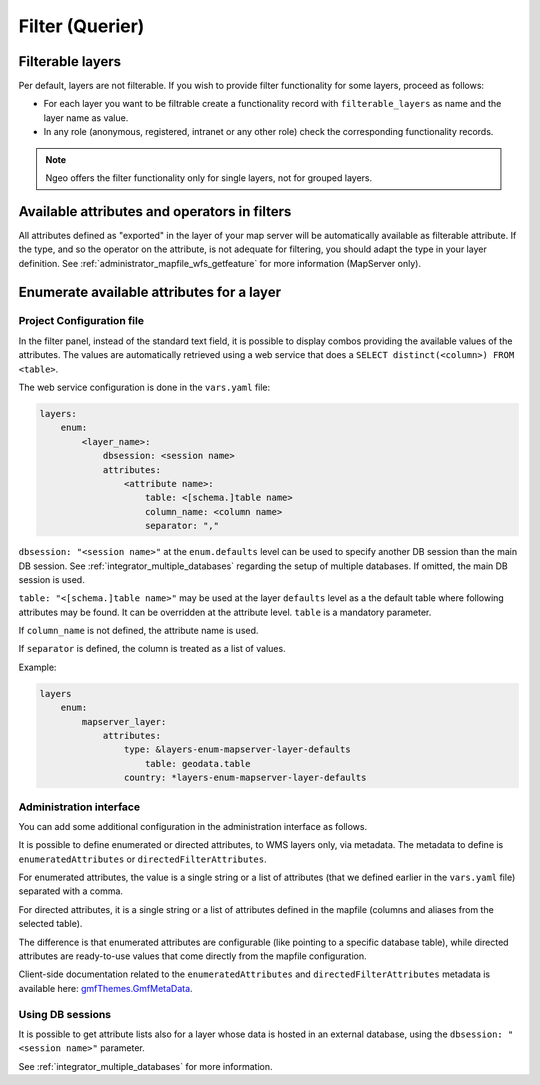 .. _integrator_querier:

Filter (Querier)
================

Filterable layers
-----------------

Per default, layers are not filterable.
If you wish to provide filter functionality for some layers, proceed as follows:

* For each layer you want to be filtrable create a functionality record with ``filterable_layers`` as name
  and the layer name as value.
* In any role (anonymous, registered, intranet or any other role) check the corresponding functionality records.

.. note::

    Ngeo offers the filter functionality only for single layers, not for grouped layers.


Available attributes and operators in filters
---------------------------------------------

All attributes defined as "exported" in the layer of your map server will be automatically available as
filterable attribute. If the type, and so the operator on the attribute, is not adequate for
filtering, you should adapt the type in your layer definition.
See :ref:`administrator_mapfile_wfs_getfeature` for more information (MapServer only).


Enumerate available attributes for a layer
------------------------------------------

Project Configuration file
~~~~~~~~~~~~~~~~~~~~~~~~~~

In the filter panel, instead of the standard text field, it is possible to display combos providing the
available values of the attributes. The values are automatically retrieved using a web service that does a
``SELECT distinct(<column>) FROM <table>``.

The web service configuration is done in the ``vars.yaml`` file:

.. code:: yaml

    layers:
        enum:
            <layer_name>:
                dbsession: <session name>
                attributes:
                    <attribute name>:
                        table: <[schema.]table name>
                        column_name: <column name>
                        separator: ","

``dbsession: "<session name>"`` at the ``enum.defaults`` level can be used
to specify another DB session than the main DB session.
See :ref:`integrator_multiple_databases` regarding the setup of multiple databases.
If omitted, the main DB session is used.

``table: "<[schema.]table name>"`` may be used at the layer ``defaults`` level as a the default
table where following attributes may be found. It can be overridden at the
attribute level. ``table`` is a mandatory parameter.

If ``column_name`` is not defined, the attribute name is used.

If ``separator`` is defined, the column is treated as a list of values.

Example:

.. code:: yaml

    layers
        enum:
            mapserver_layer:
                attributes:
                    type: &layers-enum-mapserver-layer-defaults
                        table: geodata.table
                    country: *layers-enum-mapserver-layer-defaults


Administration interface
~~~~~~~~~~~~~~~~~~~~~~~~

You can add some additional configuration in the administration interface as follows.

It is possible to define enumerated or directed attributes, to WMS layers only, via metadata.
The metadata to define is ``enumeratedAttributes`` or ``directedFilterAttributes``.

For enumerated attributes, the value is a single string or a list of attributes (that we defined earlier
in the ``vars.yaml`` file) separated with a comma.

For directed attributes, it is a single string or a list of attributes defined in the mapfile
(columns and aliases from the selected table).

The difference is that enumerated attributes are configurable (like pointing to a specific database table),
while directed attributes are ready-to-use values that come directly from the mapfile configuration.

Client-side documentation related to the ``enumeratedAttributes`` and ``directedFilterAttributes`` metadata
is available here:
`gmfThemes.GmfMetaData <https://camptocamp.github.io/ngeo/|main_branch|/apidoc/gmfThemes.GmfMetaData.html>`_.

Using DB sessions
~~~~~~~~~~~~~~~~~

It is possible to get attribute lists also
for a layer whose data is hosted in an external database, using the
``dbsession: "<session name>"`` parameter.

See :ref:`integrator_multiple_databases` for more information.
